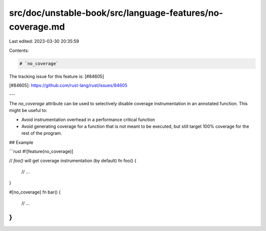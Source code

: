 src/doc/unstable-book/src/language-features/no-coverage.md
==========================================================

Last edited: 2023-03-30 20:35:59

Contents:

.. code-block:: md

    # `no_coverage`

The tracking issue for this feature is: [#84605]

[#84605]: https://github.com/rust-lang/rust/issues/84605

---

The `no_coverage` attribute can be used to selectively disable coverage
instrumentation in an annotated function. This might be useful to:

-   Avoid instrumentation overhead in a performance critical function
-   Avoid generating coverage for a function that is not meant to be executed,
    but still target 100% coverage for the rest of the program.

## Example

```rust
#![feature(no_coverage)]

// `foo()` will get coverage instrumentation (by default)
fn foo() {
  // ...
}

#[no_coverage]
fn bar() {
  // ...
}
```


